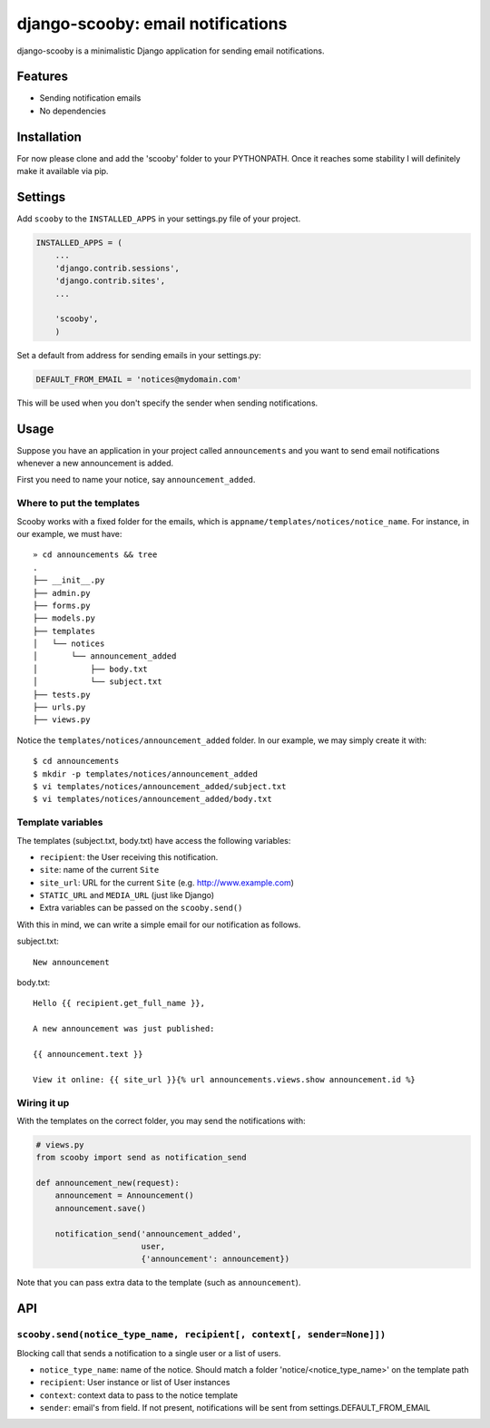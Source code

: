 django-scooby: email notifications
==================================

django-scooby is a minimalistic Django application for sending email notifications.

Features
--------

- Sending notification emails
- No dependencies

Installation
------------

For now please clone and add the 'scooby' folder to your PYTHONPATH. Once it reaches some stability I will definitely make it available via pip.

Settings
--------

Add ``scooby`` to the ``INSTALLED_APPS`` in your settings.py file of your project.

.. code-block:: python

    INSTALLED_APPS = (
        ...
        'django.contrib.sessions',
        'django.contrib.sites',
        ...

        'scooby',
        )

Set a default from address for sending emails in your settings.py:

.. code-block:: python

    DEFAULT_FROM_EMAIL = 'notices@mydomain.com'

This will be used when you don't specify the sender when sending notifications.

Usage
-----

Suppose you have an application in your project called ``announcements`` and you want to send email
notifications whenever a new announcement is added.

First you need to name your notice, say ``announcement_added``.

Where to put the templates
~~~~~~~~~~~~~~~~~~~~~~~~~~

Scooby works with a fixed folder for the emails, which is ``appname/templates/notices/notice_name``. For instance, in our example, we must have: ::

    » cd announcements && tree
    .
    ├── __init__.py
    ├── admin.py
    ├── forms.py
    ├── models.py
    ├── templates
    │   └── notices
    │       └── announcement_added
    │           ├── body.txt
    │           └── subject.txt
    ├── tests.py
    ├── urls.py
    ├── views.py

Notice the ``templates/notices/announcement_added`` folder. In our example, we may simply create it with: ::

    $ cd announcements
    $ mkdir -p templates/notices/announcement_added
    $ vi templates/notices/announcement_added/subject.txt
    $ vi templates/notices/announcement_added/body.txt

Template variables
~~~~~~~~~~~~~~~~~~

The templates (subject.txt, body.txt) have access the following variables:

- ``recipient``: the User receiving this notification.
- ``site``: name of the current ``Site``
- ``site_url``: URL for the current ``Site`` (e.g. http://www.example.com)
- ``STATIC_URL`` and ``MEDIA_URL`` (just like Django)
- Extra variables can be passed on the ``scooby.send()``

With this in mind, we can write a simple email for our notification as follows.

subject.txt:

::

    New announcement


body.txt:

::

    Hello {{ recipient.get_full_name }},

    A new announcement was just published:

    {{ announcement.text }}

    View it online: {{ site_url }}{% url announcements.views.show announcement.id %}

Wiring it up
~~~~~~~~~~~~

With the templates on the correct folder, you may send the notifications with:

.. code-block:: python

    # views.py
    from scooby import send as notification_send

    def announcement_new(request):
        announcement = Announcement()
        announcement.save()

        notification_send('announcement_added',
                          user,
                          {'announcement': announcement})

Note that you can pass extra data to the template (such as ``announcement``).


API
---

``scooby.send(notice_type_name, recipient[, context[, sender=None]])``
~~~~~~~~~~~~~~~~~

Blocking call that sends a notification to a single user or a list of users.

- ``notice_type_name``: name of the notice. Should match a folder 'notice/<notice_type_name>' on the template path
- ``recipient``: User instance or list of User instances
- ``context``: context data to pass to the notice template
- ``sender``: email's from field. If not present, notifications will be sent from settings.DEFAULT_FROM_EMAIL
